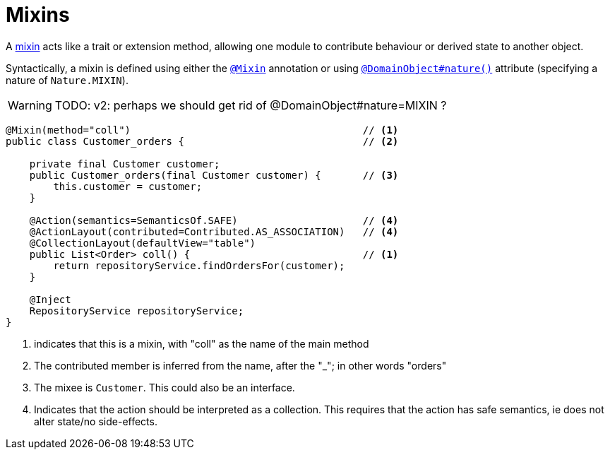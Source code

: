 = Mixins
:Notice: Licensed to the Apache Software Foundation (ASF) under one or more contributor license agreements. See the NOTICE file distributed with this work for additional information regarding copyright ownership. The ASF licenses this file to you under the Apache License, Version 2.0 (the "License"); you may not use this file except in compliance with the License. You may obtain a copy of the License at. http://www.apache.org/licenses/LICENSE-2.0 . Unless required by applicable law or agreed to in writing, software distributed under the License is distributed on an "AS IS" BASIS, WITHOUT WARRANTIES OR  CONDITIONS OF ANY KIND, either express or implied. See the License for the specific language governing permissions and limitations under the License.
:page-partial:


A xref:userguide:fun:building-blocks.adoc#mixins[mixin] acts like a trait or extension method, allowing one module to contribute behaviour or derived state to another object.

Syntactically, a mixin is defined using either the xref:refguide:applib-ant:Mixin.adoc[`@Mixin`] annotation or using xref:refguide:applib-ant:DomainObject.adoc#nature[`@DomainObject#nature()`] attribute (specifying a nature of `Nature.MIXIN`).

WARNING: TODO: v2: perhaps we should get rid of @DomainObject#nature=MIXIN ?

[source,java]
----
@Mixin(method="coll")                                       // <1>
public class Customer_orders {                              // <2>

    private final Customer customer;
    public Customer_orders(final Customer customer) {       // <3>
        this.customer = customer;
    }

    @Action(semantics=SemanticsOf.SAFE)                     // <4>
    @ActionLayout(contributed=Contributed.AS_ASSOCIATION)   // <4>
    @CollectionLayout(defaultView="table")
    public List<Order> coll() {                             // <1>
        return repositoryService.findOrdersFor(customer);
    }

    @Inject
    RepositoryService repositoryService;
}
----
<1> indicates that this is a mixin, with "coll" as the name of the main method
<2> The contributed member is inferred from the name, after the "_"; in other words "orders"
<3> The mixee is `Customer`.
This could also be an interface.
<4> Indicates that the action should be interpreted as a collection.
This requires that the action has safe semantics, ie does not alter state/no side-effects.




